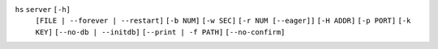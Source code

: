 ``hs`` ``server`` ``[-h]``
    ``[FILE | --forever | --restart]`` ``[-b NUM]`` ``[-w SEC]`` ``[-r NUM [--eager]]``
    ``[-H ADDR]`` ``[-p PORT]`` ``[-k KEY]`` ``[--no-db | --initdb]`` ``[--print | -f PATH]``
    ``[--no-confirm]``
